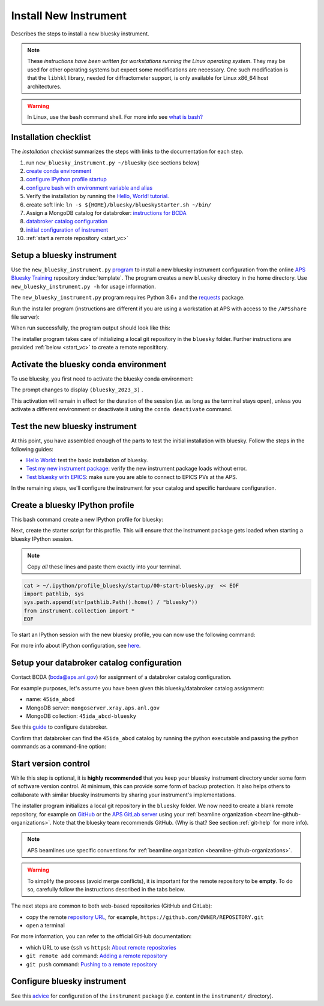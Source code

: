 .. index:: install; new instrument

Install New Instrument
======================

Describes the steps to install a new bluesky instrument.

.. note:: These *instructions have been written for workstations running the Linux operating system*. They may be used for other operating systems but expect some modifications are necessary. One such modification is that the ``libhkl`` library, needed for diffractometer support, is only available for Linux x86_64 host architectures.

.. warning:: In Linux, use the ``bash`` command shell. For more info see `what is bash? <https://bcda-aps.github.io/bluesky_training/reference/_FAQ.html#faq-bash>`__

.. _checklist:

Installation checklist
--------------------------

The *installation checklist* summarizes the steps with links
to the documentation for each step.

#. run ``new_bluesky_instrument.py ~/bluesky`` (see sections below)
#. `create conda environment <https://bcda-aps.github.io/bluesky_training/reference/_create_conda_env.html>`__
#. `configure IPython profile startup <https://bcda-aps.github.io/bluesky_training/reference/_ipython.html>`__
#. `configure bash with environment variable and alias <https://bcda-aps.github.io/bluesky_training/reference/_create_conda_env.html#create-an-alias-to-activate-the-bluesky-environment>`__
#. Verify the installation by running the `Hello, World! tutorial. <https://bcda-aps.github.io/bluesky_training/tutor/hello_world.html>`__
#. create soft link:  ``ln -s ${HOME}/bluesky/blueskyStarter.sh ~/bin/``
#. Assign a MongoDB catalog for databroker: `instructions for BCDA <https://git.aps.anl.gov/bcda/bluesky-catalogs/-/blob/master/README.md>`__
#. `databroker catalog configuration <https://bcda-aps.github.io/bluesky_training/instrument/_configure_databroker.html#setup-your-databroker-catalog-configuration>`__
#. `initial configuration of instrument <https://bcda-aps.github.io/bluesky_training/instrument/_configure_bluesky_instrument.html#initial-configuration>`__
#. :ref:`start a remote repository <start_vc>`

Setup a bluesky instrument
--------------------------

Use the ``new_bluesky_instrument.py``
`program <https://github.com/BCDA-APS/bluesky_training/blob/main/new_bluesky_instrument.py>`__
to install a new bluesky instrument configuration from the online `APS
Bluesky Training <https://github.com/BCDA-APS/bluesky_training>`__
repository :index:`template`. The program creates a new ``bluesky`` directory in
the home directory. Use ``new_bluesky_instrument.py -h`` for usage
information.

The ``new_bluesky_instrument.py`` program requires Python 3.6+ and the
`requests <https://docs.python-requests.org/en/latest/index.html>`__
package.

.. raw:: html

   <details>
   <summary>How can I tell the python version I am using?</summary>

   Type the following command:

   <pre>
   $ <b>python --version</b>
   </pre>

   This will print the version of Python currently installed on your
   system. You may wish to review
   <a href="https://www.python.org/downloads/">instructions to  upgrade Python</a>.
   </details>

.. raw:: html

   <details>
   <summary>How can I tell if the requests package is installed?</summary>

   Test that the <code>requests</code> package is available by trying to import
   it. In a terminal, type the following command and press <em>Enter</em>:
   <pre>
   $ <b>python3 -c "import requests"</b>
   </pre>

   If the command runs without any errors, then you have the
   <code>requests</code> package installed. If you don't have it installed,
   you'll see an error message like:
   <pre>"ModuleNotFoundError: No module named 'requests'"</pre>
   </details>
   <br />

Run the installer program (instructions are different if you are using a
workstation at APS with access to the ``/APSshare`` file server):

.. tabs::

   .. tab:: At APS

      On an APS machine with access to APSshare,
      run this command from a terminal session:

      .. raw:: html

         <pre>
         $ <b>python3 /APSshare/bin/new_bluesky_instrument.py ~/bluesky</b>
         </pre>

      .. tip::  Needs outside network access at APS.

         Remember, since this will try to download content from the
         public internet, it only works from workstations with
         access to networks outside of APS.  From local private networks,
         it will stall in the first steps.

   .. tab:: Not at APS

      Workstations on other networks (with no access to APSshare) need to
      download this program.  Open the file in your browser with this
      :download:`link <../../../new_bluesky_instrument.py>`
      and use your browser's commands to **Save As ...** in the directory of
      your choice (use the file name: `new_bluesky_instrument.py`). Then,
      navigate to the directory where the program was downloaded and run the
      following command:

      .. raw:: html

         <pre>
         $ <b>python3 new_bluesky_instrument.py ~/bluesky</b>
         </pre>

When run successfully, the program output should look like this:

.. raw:: html

   <pre>
   INFO:__main__:Requested installation to: 'bluesky'
   INFO:__main__:Downloading 'https://github.com/BCDA-APS/bluesky_training/archive/refs/heads/main.zip'
   INFO:__main__:Extracting content from '/tmp/bluesky_training-main.zip'
   INFO:__main__:Installing to '/home/user/bluesky'
   INFO:__main__:Initialized Git repository in '/home/user/bluesky'
   </pre>
   
The installer program takes care of initializing a local git repository in the ``bluesky`` folder.
Further instructions are provided :ref:`below <start_vc>` to create a remote reposititory. 


Activate the bluesky conda environment
--------------------------------------

.. raw:: html

   <details>
   <summary>How to create a conda environment for bluesky?</summary>

   See <a href="https://bcda-aps.github.io/bluesky_training/reference/_create_conda_env.html">here</a>.

   </details>

To use bluesky, you first need to activate the bluesky conda environment:

.. raw:: html

   <pre>
   $ <b>conda activate bluesky_2023_3</b>
   </pre>

The prompt changes to display ``(bluesky_2023_3)`` .

.. raw:: html

   <details>
   <summary>How to create an alias to activate the bluesky environment?</summary>

   See <a href="https://bcda-aps.github.io/bluesky_training/reference/_create_conda_env.html#create-an-alias-to-activate-the-bluesky-environment">here</a>. 
   </details>



This activation will remain in effect for the duration of the session
(*i.e.* as long as the terminal stays open), unless you activate a
different environment or deactivate it using the ``conda deactivate``
command.




Test the new bluesky instrument
-------------------------------

At this point, you have assembled enough of the parts to test the
initial installation with bluesky. Follow the steps in the following guides:

- `Hello World <https://bcda-aps.github.io/bluesky_training/tutor/hello_world.html>`_: test the basic installation of bluesky.
- `Test my new instrument package <https://bcda-aps.github.io/bluesky_training/instrument/_test_new_instrument.html>`_: verify the new instrument package loads without error.
- `Test bluesky with EPICS <https://bcda-aps.github.io/bluesky_training/instrument/_test_bluesky_at_aps.html>`_: make sure you are able to connect to EPICS PVs at the APS.


In the remaining steps, we'll configure the instrument for your catalog
and specific hardware configuration.



Create a bluesky IPython profile
--------------------------------

This bash command create a new IPython profile for bluesky: 


.. raw:: html

   <pre>
   $ <b>ipython profile create bluesky --ipython-dir="~/.ipython"</b>
   </pre>

Next, create the starter script for this profile. This will ensure that the instrument 
package gets loaded when starting a bluesky IPython session.

.. note:: Copy *all* these lines and paste them exactly into your terminal.

.. code:: bash

   cat > ~/.ipython/profile_bluesky/startup/00-start-bluesky.py  << EOF
   import pathlib, sys
   sys.path.append(str(pathlib.Path().home() / "bluesky"))
   from instrument.collection import *
   EOF


To start an IPython session with the new bluesky profile, you can now use the following command:

.. raw:: html

   <pre>
   $ <b>ipython --profile=bluesky</b>
   </pre>


.. raw:: html

   <details>
   <summary>How to create an alias to start a bluesky session?</summary>

   Creating a bash alias is like creating a custom shortcut. 
   You can do this by editing the <code>~/.bashrc</code> and  <code>~/.bash_aliases</code> 
   files, which are configuration files for your bash shell. 
   Here's a simple step-by-step guide:


   <ol>
   <li>Open a terminal.</li>
   <li>Open the <code>~/.bashrc</code> and <code>~/.bash_aliases</code> files with your prefered text editor, 
   <i>e.g.</i>:
   <pre>
   $ <b> gedit ~/.bashrc ~/.bash_aliases </b>
   </pre>
   If any of those files do not exist, this command will create blank ones. 
   </li>
   <li>In <code>~/.bash_aliases</code>, scroll down to the end of the file or find a suitable place to add your alias. 
   On a new line, type:
   <pre>
   export BLUESKY_CONDA_ENV=bluesky_2023_3
   alias start_bluesky='conda activate ${BLUESKY_CONDA_ENV}; ipython --profile=bluesky'
   </pre>
   <b>Note:</b> this lines may already be included in your <code>~/.bash_aliases</code>,
   <i>e.g.</i>, if you have created an alias to activate the bluesky conda environment.
   </li> 
   <li> In <code>~/.bashrc</code>, scroll down to the end of the file or find a suitable place to add the following lines:
   <pre>
   source ~/.bash_aliases
   </pre>
   </li>
   <li>Save your changes.</li>
   <li>Type <code>bash</code> and press enter, or open a new terminal windows to make the new alias available.</li>

   </ol>
   You can now use the alias <code>start_bluesky</code> to activate the conda environment and
   and start a new bluesky session in a terminal. 

   </details>


For more info about IPython configuration, see `here <https://ipython.readthedocs.io/en/stable/config/intro.html>`__.


Setup your databroker catalog configuration
-------------------------------------------

Contact BCDA (bcda@aps.anl.gov) for assignment of a databroker catalog
configuration.

For example purposes, let's assume you have been given this
bluesky/databroker catalog assignment:

-  name: ``45ida_abcd``
-  MongoDB server: ``mongoserver.xray.aps.anl.gov``
-  MongoDB collection: ``45ida_abcd-bluesky``

See this `guide <https://bcda-aps.github.io/bluesky_training/instrument/_configure_databroker.html>`__ to configure databroker.

Confirm that databroker can find the ``45ida_abcd`` catalog by running
the python executable and passing the python commands as a command-line
option:

.. raw:: html

   <pre>
   $ <b>python -c "import databroker; print(list(databroker.catalog))"</b>
   ['45ida_abcd']
   </pre>

.. _start_vc:

Start version control
---------------------

While this step is optional, it is **highly recommended** that you keep
your bluesky instrument directory under some form of software version
control. At minimum, this can provide some form of backup protection. It
also helps others to collaborate with similar bluesky instruments by
sharing your instrument's implementations.

The installer program initializes a local git repository in the ``bluesky``
folder. We now need to create a blank remote repository, for example
on `GitHub <https://github.com/>`_ or the `APS GitLab server
<https://git.aps.anl.gov/>`_ using your :ref:`beamline organization 
<beamline-github-organizations>`. 
Note that the bluesky team recommends GitHub. (Why is that? See section
:ref:`git-help` for more info).

.. note:: APS beamlines use specific conventions for :ref:`beamline organization <beamline-github-organizations>`.

.. warning:: To simplify the process (avoid merge conflicts), it is important for the
   remote repository to be **empty**. To do so, carefully follow the instructions described 
   in the tabs below.


.. tabs::

   .. tab:: GitHub (recommended)

      Follow the official GitHub instructions `Create a repository <https://docs.github.com/en/get-started/quickstart/create-a-repo#create-a-repository>`_
      with the modifications below:

      .. raw:: html

         <ul>
         <li><b>Do not</b> select "Initialize this repository with a README" (skip step 5)</li>
         <li>Keep the other options as default:</li>
         <ul>
         <li>Visibility: Public</li>
         <li>Repository template: No template</li>
         <li><code>.gitignore</code> template: None</li>
         <li>License: None</li>
         </ul>
         </ul>



   .. tab:: GitLab

      Follow the official GitLab instructions `Create a blank project <https://docs.gitlab.com/ee/user/project/#create-a-blank-project>`_
      with the modifications below:

      .. raw:: html

         <ul>
         <li>Visibility Level: Public</li>
         <li><b>Unselect</b> "Initialize repository with a README"</li>
         <li>Keep "Enable Static Application Security Testing (SAST)" unselected</li>
         </ul>


The next steps are common to both web-based repositories (GitHub and GitLab):

- copy the remote `repository URL <https://docs.github.com/en/get-started/getting-started-with-git/about-remote-repositories#choosing-a-url-for-your-remote-repository>`_, for example,
  ``https://github.com/OWNER/REPOSITORY.git``
- open a terminal

.. raw:: html

   <pre>
   $ <b>cd ~/bluesky </b>
   $ <b>git remote add origin https://github.com/OWNER/REPOSITORY.git  </b>
   # Set a new remote

   $ <b>git remote -v  </b>
   # Verify new remote
   > origin  https://github.com/OWNER/REPOSITORY.git (fetch)
   > origin  https://github.com/OWNER/REPOSITORY.git (push)

   $ <b>git push -u origin main  </b>
   # Push repo to remote
   </pre>


For more information, you can refer to the official GitHub documentation:

- which URL to use (``ssh`` vs ``https``): `About remote repositories <https://docs.github.com/en/get-started/getting-started-with-git/about-remote-repositories>`_
- ``git remote add`` command: `Adding a remote repository <https://docs.github.com/en/get-started/getting-started-with-git/managing-remote-repositories#adding-a-remote-repository>`_
- ``git push`` command: `Pushing to a remote repository <https://docs.github.com/en/enterprise-server@3.9/get-started/using-git/pushing-commits-to-a-remote-repository>`_

Configure bluesky instrument
----------------------------

See this `advice <https://bcda-aps.github.io/bluesky_training/instrument/_configure_bluesky_instrument.html>`__ for
configuration of the ``instrument`` package (*i.e.* content in the
``instrument/`` directory).
